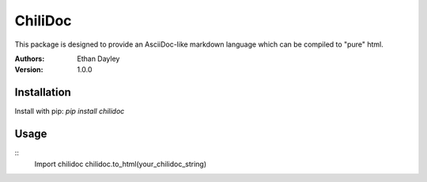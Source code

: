 ChiliDoc
=========

This package is designed to provide an AsciiDoc-like markdown language
which can be compiled to "pure" html.


:Authors:
    Ethan Dayley
:Version:
    1.0.0

Installation
------------

Install with pip: `pip install chilidoc`

Usage
------

::
    Import chilidoc
    chilidoc.to_html(your_chilidoc_string)
